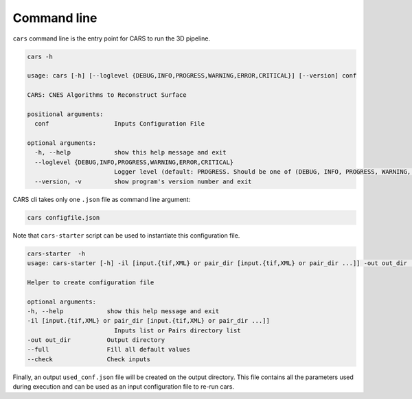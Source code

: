 Command line
============

``cars`` command line is the entry point for CARS to run the 3D pipeline.

.. code-block:: console

    cars -h

    usage: cars [-h] [--loglevel {DEBUG,INFO,PROGRESS,WARNING,ERROR,CRITICAL}] [--version] conf

    CARS: CNES Algorithms to Reconstruct Surface

    positional arguments:
      conf                  Inputs Configuration File

    optional arguments:
      -h, --help            show this help message and exit
      --loglevel {DEBUG,INFO,PROGRESS,WARNING,ERROR,CRITICAL}
                            Logger level (default: PROGRESS. Should be one of (DEBUG, INFO, PROGRESS, WARNING, ERROR, CRITICAL)
      --version, -v         show program's version number and exit

CARS cli takes only one ``.json`` file as command line argument:

.. code-block:: console

    cars configfile.json
    
Note that ``cars-starter`` script can be used to instantiate this configuration file.

.. code-block:: console

    cars-starter  -h
    usage: cars-starter [-h] -il [input.{tif,XML} or pair_dir [input.{tif,XML} or pair_dir ...]] -out out_dir [--full] [--check]

    Helper to create configuration file

    optional arguments:
    -h, --help            show this help message and exit
    -il [input.{tif,XML} or pair_dir [input.{tif,XML} or pair_dir ...]]
                            Inputs list or Pairs directory list
    -out out_dir          Output directory
    --full                Fill all default values
    --check               Check inputs

Finally, an output ``used_conf.json`` file will be created on the output directory. This file contains all the parameters used during execution and can be used as an input configuration file to re-run cars.
